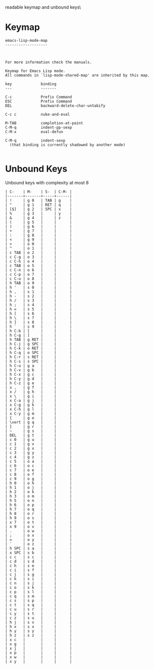 #+TITLE Keyinfo EMACS-LISP-MODE-MAP
#+DATE 2013-03-27 Mit 20:09 tj on hostname

\Human readable keymap and unbound keys\

* Keymap

#+begin_example
emacs-lisp-mode-map
-------------------



For more information check the manuals.

Keymap for Emacs Lisp mode.
All commands in `lisp-mode-shared-map' are inherited by this map.

key             binding
---             -------

C-c             Prefix Command
ESC             Prefix Command
DEL             backward-delete-char-untabify

C-c c           nuke-and-eval

M-TAB           completion-at-point
C-M-q           indent-pp-sexp
C-M-x           eval-defun

C-M-q           indent-sexp
  (that binding is currently shadowed by another mode)

#+end_example

* Unbound Keys

Unbound keys with complexity at most 8

#+begin_example
| C-    | M-    | S-  | C-M- |
|-------+-------+-----+------|
| !     | g 0   | TAB | g    |
| "     | g 1   | RET | q    |
| [$]   | g 2   | SPC | x    |
| %     | g 3   |     | y    |
| &     | g 4   |     | z    |
| (     | g 5   |     |      |
| )     | g 6   |     |      |
| +     | g 7   |     |      |
| :     | g 8   |     |      |
| <     | g 9   |     |      |
| >     | o 0   |     |      |
| ^     | o 1   |     |      |
| c TAB | o 2   |     |      |
| c C-g | o 3   |     |      |
| c C-h | o 4   |     |      |
| c TAB | o 5   |     |      |
| c C-n | o 6   |     |      |
| c C-p | o 7   |     |      |
| c C-u | o 8   |     |      |
| h TAB | o 9   |     |      |
| h '   | s 0   |     |      |
| h ,   | s 1   |     |      |
| h -   | s 2   |     |      |
| h /   | s 3   |     |      |
| h ;   | s 4   |     |      |
| h =   | s 5   |     |      |
| h [   | s 6   |     |      |
| h \   | s 7   |     |      |
| h ]   | s 8   |     |      |
| h `   | s 9   |     |      |
| h C-b | [     |     |      |
| h C-g | ]     |     |      |
| h TAB | g RET |     |      |
| h C-j | g SPC |     |      |
| h C-k | o RET |     |      |
| h C-q | o SPC |     |      |
| h C-r | s RET |     |      |
| h C-s | s SPC |     |      |
| h C-u | g a   |     |      |
| h C-v | g b   |     |      |
| h C-x | g c   |     |      |
| h C-y | g d   |     |      |
| h C-z | g e   |     |      |
| x ,   | g f   |     |      |
| x /   | g h   |     |      |
| x \   | g i   |     |      |
| x C-a | g j   |     |      |
| x C-g | g k   |     |      |
| x C-h | g l   |     |      |
| x C-y | g m   |     |      |
| {     | g o   |     |      |
| \vert | g q   |     |      |
| }     | g r   |     |      |
| ~     | g s   |     |      |
| DEL   | g t   |     |      |
| c 0   | g u   |     |      |
| c 1   | g v   |     |      |
| c 2   | g x   |     |      |
| c 3   | g y   |     |      |
| c 4   | g z   |     |      |
| c 5   | o a   |     |      |
| c 6   | o c   |     |      |
| c 7   | o e   |     |      |
| c 8   | o f   |     |      |
| c 9   | o g   |     |      |
| h 0   | o h   |     |      |
| h 1   | o j   |     |      |
| h 2   | o k   |     |      |
| h 3   | o m   |     |      |
| h 5   | o n   |     |      |
| h 6   | o p   |     |      |
| h 7   | o q   |     |      |
| h 8   | o r   |     |      |
| h 9   | o s   |     |      |
| x 7   | o t   |     |      |
| x 9   | o v   |     |      |
| .     | o w   |     |      |
| ;     | o x   |     |      |
| =     | o y   |     |      |
| `     | o z   |     |      |
| h SPC | s a   |     |      |
| x SPC | s b   |     |      |
| c c   | s c   |     |      |
| c d   | s d   |     |      |
| c h   | s e   |     |      |
| c i   | s f   |     |      |
| c j   | s g   |     |      |
| c k   | s i   |     |      |
| c n   | s j   |     |      |
| c o   | s k   |     |      |
| c p   | s l   |     |      |
| c q   | s m   |     |      |
| c s   | s p   |     |      |
| c t   | s q   |     |      |
| c u   | s r   |     |      |
| c y   | s t   |     |      |
| c z   | s u   |     |      |
| h j   | s v   |     |      |
| h x   | s x   |     |      |
| h y   | s y   |     |      |
| h z   | s z   |     |      |
| x c   |       |     |      |
| x g   |       |     |      |
| x j   |       |     |      |
| x p   |       |     |      |
| x w   |       |     |      |
| x y   |       |     |      |

#+end_example
